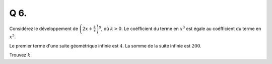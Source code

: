 Q 6.
====

Considérez le développement de :math:`\left(2x + \frac{k}{x}\right)^9`, où :math:`k > 0`. Le coéfficient du terme en :math:`x^3` est égale au coéfficient du terme en :math:`x^5`.


Le premier terme d'une suite géométrique infinie est :math:`4`.
La somme de la suite infinie est :math:`200`.

Trouvez :math:`k`.


  
